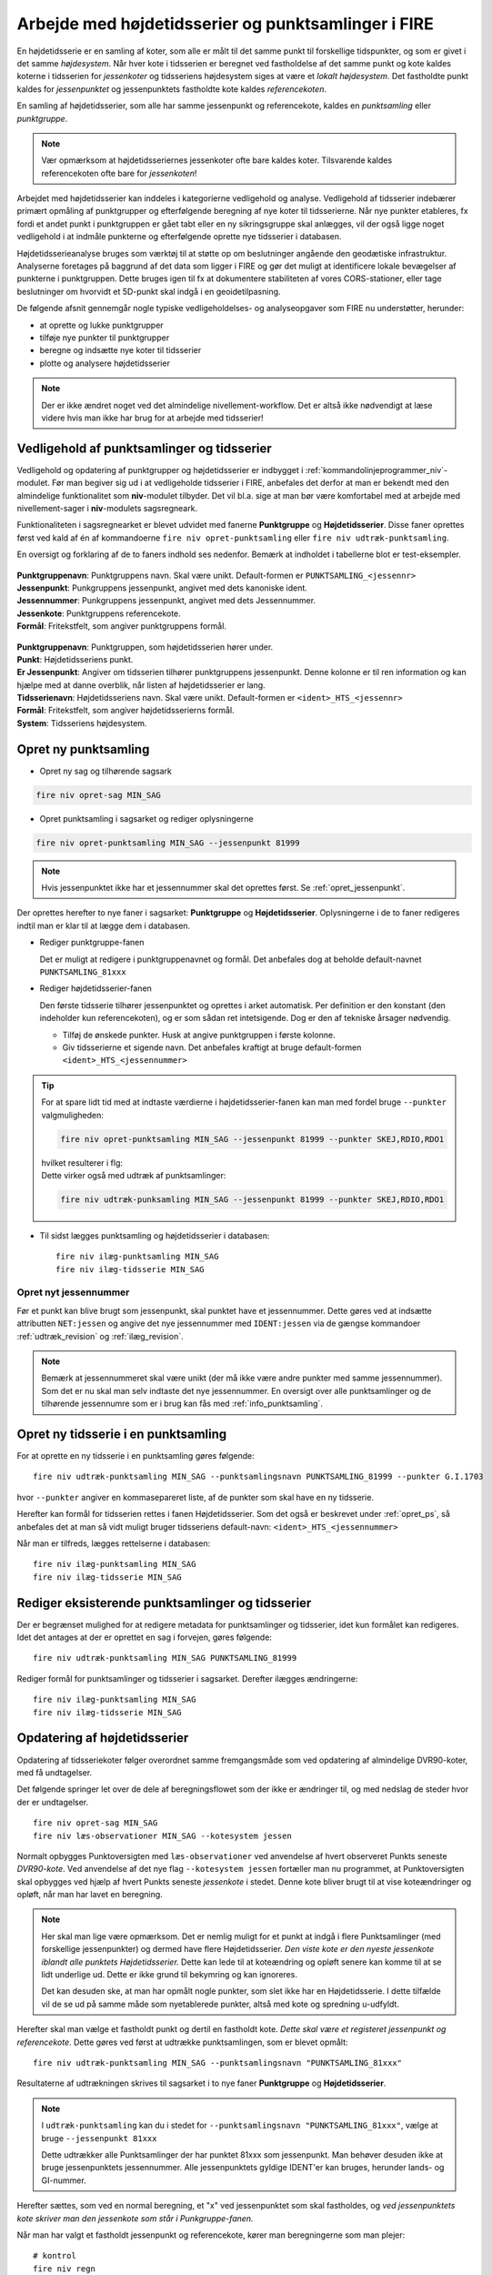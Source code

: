 .. _punktsamlinger:

Arbejde med højdetidsserier og punktsamlinger i FIRE
====================================================
En højdetidsserie er en samling af koter, som alle er målt til det samme punkt til
forskellige tidspunkter, og som er givet i det samme *højdesystem*. Når hver kote i
tidsserien er beregnet ved fastholdelse af det samme punkt og kote kaldes koterne i
tidsserien for *jessenkoter* og tidsseriens højdesystem siges at være et *lokalt
højdesystem*. Det fastholdte punkt kaldes for *jessenpunktet* og jessenpunktets fastholdte
kote kaldes *referencekoten*.

En samling af højdetidsserier, som alle har samme jessenpunkt og referencekote, kaldes en
*punktsamling* eller *punktgruppe*.

.. note::
    Vær opmærksom at højdetidsseriernes jessenkoter ofte bare kaldes koter. Tilsvarende kaldes
    referencekoten ofte bare for *jessenkoten*!

Arbejdet med højdetidsserier kan inddeles i kategorierne vedligehold og analyse.
Vedligehold af tidsserier indebærer primært opmåling af punktgrupper og efterfølgende
beregning af nye koter til tidsserierne. Når nye punkter etableres, fx fordi et andet
punkt i punktgruppen er gået tabt eller en ny sikringsgruppe skal anlægges, vil der også
ligge noget vedligehold i at indmåle punkterne og efterfølgende oprette nye tidsserier i
databasen.

Højdetidsserieanalyse bruges som værktøj til at støtte op om beslutninger angående den
geodætiske infrastruktur. Analyserne foretages på baggrund af det data som ligger i FIRE og
gør det muligt at identificere lokale bevægelser af punkterne i punktgruppen. Dette
bruges igen til fx at dokumentere stabiliteten af vores CORS-stationer, eller tage
beslutninger om hvorvidt et 5D-punkt skal indgå i en geoidetilpasning.

De følgende afsnit gennemgår nogle typiske vedligeholdelses- og analyseopgaver som FIRE nu
understøtter, herunder:

- at oprette og lukke punktgrupper
- tilføje nye punkter til punktgrupper
- beregne og indsætte nye koter til tidsserier
- plotte og analysere højdetidsserier

.. note::

    Der er ikke ændret noget ved det almindelige nivellement-workflow. Det er altså ikke
    nødvendigt at læse videre hvis man ikke har brug for at arbejde med tidsserier!

.. _ts_vedligehold:
Vedligehold af punktsamlinger og tidsserier
-------------------------------------------
Vedligehold og opdatering af punktgrupper og højdetidsserier er indbygget i
:ref:`kommandolinjeprogrammer_niv`-modulet. Før man begiver sig ud i at vedligeholde
tidsserier i FIRE, anbefales det derfor at man er bekendt med den almindelige
funktionalitet som **niv**-modulet tilbyder. Det vil bl.a. sige at man bør være
komfortabel med at arbejde med nivellement-sager i **niv**-modulets sagsregneark.

Funktionaliteten i sagsregnearket er blevet udvidet med fanerne **Punktgruppe** og
**Højdetidsserier**. Disse faner oprettes først ved kald af én af kommandoerne ``fire niv
opret-punktsamling`` eller ``fire niv udtræk-punktsamling``.


En oversigt og forklaring af de to faners indhold ses nedenfor. Bemærk at indholdet i
tabellerne blot er test-eksempler.

  .. image:: images/eksempel_punktgruppe.png

| **Punktgruppenavn**: Punktgruppens navn. Skal være unikt. Default-formen er ``PUNKTSAMLING_<jessennr>``
| **Jessenpunkt**: Punkgruppens jessenpunkt, angivet med dets kanoniske ident.
| **Jessennummer**: Punkgruppens jessenpunkt, angivet med dets Jessennummer.
| **Jessenkote**: Punktgruppens referencekote.
| **Formål**: Fritekstfelt, som angiver punktgruppens formål.

  .. image:: images/eksempel_højdetidsserie.png

| **Punktgruppenavn**: Punktgruppen, som højdetidsserien hører under.
| **Punkt**: Højdetidsseriens punkt.
| **Er Jessenpunkt**: Angiver om tidsserien tilhører punktgruppens jessenpunkt. Denne
  kolonne er til ren information og kan hjælpe med at danne overblik, når listen af
  højdetidsserier er lang.
| **Tidsserienavn**: Højdetidsseriens navn. Skal være unikt. Default-formen er ``<ident>_HTS_<jessennr>``
| **Formål**: Fritekstfelt, som angiver højdetidsserierns formål.
| **System**: Tidsseriens højdesystem.


.. _opret_ps:
Opret ny punktsamling
---------------------
* Opret ny sag og tilhørende sagsark

.. code-block::

    fire niv opret-sag MIN_SAG

* Opret punktsamling i sagsarket og rediger oplysningerne

.. code-block::

    fire niv opret-punktsamling MIN_SAG --jessenpunkt 81999

.. note::
    Hvis jessenpunktet ikke har et jessennummer skal det oprettes først. Se :ref:`opret_jessenpunkt`.

Der oprettes herefter to nye faner i sagsarket: **Punktgruppe** og **Højdetidsserier**.
Oplysningerne i de to faner redigeres indtil man er klar til at lægge dem i databasen.

* Rediger punktgruppe-fanen

  Det er muligt at redigere i punktgruppenavnet og formål. Det anbefales dog at beholde
  default-navnet ``PUNKTSAMLING_81xxx``

  .. image:: images/opret_punktgruppe_før.png

  .. image:: images/opret_punktgruppe_efter.png

* Rediger højdetidsserier-fanen

  Den første tidsserie tilhører jessenpunktet og oprettes i arket automatisk. Per
  definition er den konstant (den indeholder kun referencekoten), og er som sådan ret
  intetsigende. Dog er den af tekniske årsager nødvendig.

  .. image:: images/opret_højdetidsserie_før.png

  * Tilføj de ønskede punkter. Husk at angive punktgruppen i første kolonne.
  * Giv tidsserierne et sigende navn. Det anbefales kraftigt at bruge default-formen
    ``<ident>_HTS_<jessennummer>``

  .. image:: images/opret_højdetidsserie_efter.png

.. tip::
    | For at spare lidt tid med at indtaste værdierne i højdetidsserier-fanen kan man med
      fordel bruge ``--punkter`` valgmuligheden:

    .. code-block::

        fire niv opret-punktsamling MIN_SAG --jessenpunkt 81999 --punkter SKEJ,RDIO,RDO1

    | hvilket resulterer i flg:

    .. image:: images/opret_højdetidsserie_tip.png

    | Dette virker også med udtræk af punktsamlinger:

    .. code-block::

        fire niv udtræk-punksamling MIN_SAG --jessenpunkt 81999 --punkter SKEJ,RDIO,RDO1

* Til sidst lægges punktsamling og højdetidsserier i databasen::

      fire niv ilæg-punktsamling MIN_SAG
      fire niv ilæg-tidsserie MIN_SAG

.. _opret_jessenpunkt:
Opret nyt jessennummer
.......................
Før et punkt kan blive brugt som jessenpunkt, skal punktet have et jessennummer.  Dette
gøres ved at indsætte attributten ``NET:jessen`` og angive det nye jessennummer med
``IDENT:jessen`` via de gængse kommandoer :ref:`udtræk_revision` og :ref:`ilæg_revision`.

.. note::

  Bemærk at jessennummeret skal være unikt (der må ikke være andre punkter med samme
  jessennummer). Som det er nu skal man selv indtaste det nye jessennummer. En oversigt
  over alle punktsamlinger og de tilhørende jessennumre som er i brug kan fås med
  :ref:`info_punktsamling`.

Opret ny tidsserie i en punktsamling
------------------------------------
For at oprette en ny tidsserie i en punktsamling gøres følgende::

    fire niv udtræk-punktsamling MIN_SAG --punktsamlingsnavn PUNKTSAMLING_81999 --punkter G.I.1703

hvor ``--punkter`` angiver en kommasepareret liste, af de punkter som skal have en ny tidsserie.

.. image:: images/udtræk_højdetidsserie_før.png

Herefter kan formål for tidsserien rettes i fanen Højdetidsserier. Som det også er beskrevet under
:ref:`opret_ps`, så anbefales det at man så vidt muligt bruger tidsseriens
default-navn: ``<ident>_HTS_<jessennummer>``

.. image:: images/udtræk_højdetidsserie_efter.png

Når man er tilfreds, lægges rettelserne i databasen::

    fire niv ilæg-punktsamling MIN_SAG
    fire niv ilæg-tidsserie MIN_SAG


Rediger eksisterende punktsamlinger og tidsserier
-------------------------------------------------
Der er begrænset mulighed for at redigere metadata for punktsamlinger og tidsserier, idet
kun formålet kan redigeres.
Idet det antages at der er oprettet en sag i forvejen, gøres følgende::

    fire niv udtræk-punktsamling MIN_SAG PUNKTSAMLING_81999

Rediger formål for punktsamlinger og tidsserier i sagsarket. Derefter ilægges ændringerne::

    fire niv ilæg-punktsamling MIN_SAG
    fire niv ilæg-tidsserie MIN_SAG


.. _opdater_ts:
Opdatering af højdetidsserier
-----------------------------
Opdatering af tidsseriekoter følger overordnet samme fremgangsmåde som ved opdatering af
almindelige DVR90-koter, med få undtagelser.

Det følgende springer let over de dele af beregningsflowet som der ikke er ændringer til,
og med nedslag de steder hvor der er undtagelser.

::

    fire niv opret-sag MIN_SAG
    fire niv læs-observationer MIN_SAG --kotesystem jessen

Normalt opbygges Punktoversigten med ``læs-observationer`` ved anvendelse af hvert
observeret Punkts seneste *DVR90-kote*. Ved anvendelse af det nye flag ``--kotesystem
jessen`` fortæller man nu programmet, at Punktoversigten skal opbygges ved hjælp af hvert
Punkts seneste *jessenkote* i stedet. Denne kote bliver brugt til at vise koteændringer og
opløft, når man har lavet en beregning.

.. note::

  Her skal man lige være opmærksom. Det er nemlig muligt for et punkt at indgå i flere
  Punktsamlinger (med forskellige jessenpunkter) og dermed have flere Højdetidsserier. *Den viste kote er den nyeste
  jessenkote iblandt alle punktets Højdetidsserier.* Dette kan lede til at koteændring og
  opløft senere kan komme til at se lidt underlige ud. Dette er ikke grund til bekymring og kan ignoreres.

  Det kan desuden ske, at man har opmålt nogle punkter, som slet ikke har en
  Højdetidsserie. I dette tilfælde vil de se ud på samme måde som nyetablerede punkter,
  altså med kote og spredning u-udfyldt.

Herefter skal man vælge et fastholdt punkt og dertil en fastholdt kote. *Dette skal være
et registeret jessenpunkt og referencekote*. Dette gøres ved først at udtrække
punktsamlingen, som er blevet opmålt::

    fire niv udtræk-punktsamling MIN_SAG --punktsamlingsnavn "PUNKTSAMLING_81xxx"

Resultaterne af udtrækningen skrives til sagsarket i to nye faner **Punktgruppe** og
**Højdetidsserier**.

.. note::

  I ``udtræk-punktsamling`` kan du i stedet for  ``--punktsamlingsnavn "PUNKTSAMLING_81xxx"``,
  vælge at bruge ``--jessenpunkt 81xxx``

  Dette udtrækker alle Punktsamlinger der har punktet 81xxx som jessenpunkt. Man behøver
  desuden ikke at bruge jessenpunktets jessennummer. Alle jessenpunktets gyldige IDENT'er
  kan bruges, herunder lands- og GI-nummer.

Herefter sættes, som ved en normal beregning, et "x" ved jessenpunktet som skal fastholdes, og *ved
jessenpunktets kote skriver man den jessenkote som står i Punkgruppe-fanen.*

.. image:: images/indsæt_jessenkote.gif

Når man har valgt et fastholdt jessenpunkt og referencekote, kører man beregningerne som man plejer::

    # kontrol
    fire niv regn
    # endelig
    fire niv regn

Hvis man vil, er der tilføjet parameteren ``--plot`` til ``regn`` kommandoen. Denne
giver mulighed for at se de et plot af de tidsserier man har udtrukket, med de nyberegnede
koter vist i forlængelse. Det skal understreges, at kun de tidsserier som fremgår af fanen
"Højdetidsserier" vil blive plottet. Punkter i beregningen, som ikke har en
højdetidsserie, og som derfor ikke fremgår af fanen "Højdetidsserier", vil altså ikke
blive plottet.

Beregningen afsluttes også som man plejer::

    fire niv ilæg-observationer
    fire niv ilæg-nye-koter

Der er ikke nye inputs til disse to kommandoer.

**Vigtigt:** ``ilæg-nye-koter`` kigger nu på kolonnen "System". Hvis der her står "Jessen", så
prøver den at finde en Højdetidsserie ovre i den tilsvarende fane, som koten skal knyttes
til. Hvis der ikke kan findes en højdetidsserie for et punkt, vil programmet brokke sig. Man kan
derefter gøre én af to ting:

  - Oprette tidsserier for de punkter som ikke har én, i den korrekte punktsamling. (Se
    beskrivelse i :ref:`opret_ps`. Brug i ``udtræk-punktsamling`` med fordel
    parameteren ``--punktoversigt``.)

  - Udelade publikation. Sæt "x" i kolonnen ud for de pågældende punkter

Skift af jessenpunkt
--------------------
Sommetider er det nødvendigt at udskifte jessenpunktet for en punktsamling. Det kan fx være fordi
jessenpunktet konstateres ustabilt eller at jessenpunktet er gået tabt.

Der findes to måder at dette kan udføres på: en quick'n'dirty (transformation) og en stringent (genberegning).

Quick'N'Dirty
.............
Den hurtige og beskidte metode er til hurtige ad hoc beregninger eller analyser, hvor man
"transformerer" tidsseriekoterne fra det gamle, lokale højdesystem til det nye, lokale højdesystem.

Dette er fx praktisk i tilfældet hvor to tidsserier har forskellige bevægelser ift.
jessenpunktet. Her kan det være svært rent grafisk at anskue de to punkters bevægelse ift.
hinanden, hvorfor det kan hjælpe at ophøje det ene punkt til jessenpunkt, hvis bevægelse i
sit eget system pr. definition er 0.

Der tages udgangspunkt i den "gamle" tidsserie for det punkt som skal være det nye
jessenpunkt. *Denne tidsserie trækkes simpelthen bare fra de andre tidsserier i
punktsamlingen*. Dette kræver at tidsserierne er beregnet til de samme tidspunkter som det
nye jessenpunkt.

 Denne operation er faktisk ikke *så* dirty, idet det faktisk giver de samme koter som
 hvis man lavede en genberegning med et nyt fastholdt jessenpunkt. Dog vil de estimerede
 spredninger ikke blive transformeret, hvorfor denne metode ikke bør anvendes til
 tidsserier som skal lægges i databasen.

.. note::

    Dette er pt. ikke implementeret i FIRE. Vil man anvende denne metode kan det relativt
    let gøres ved at udtrække de tidsserier man er interesseret i med ``fire ts hts``, og
    derefter selv trække tidsserierne fra hinanden, eksempelvis i excel.

.. tip::

    Vil man være endnu mere dirty, så kan man interpolere imellem
    tidspunkterne i det nye jessenpunkts tidsserie for at kunne transformere data til de
    tidspunkter hvor tidsserien for det nye jessenpunkt ikke er blevet beregnet.

Den stringente
..............

I FIREs datamodel, er jessenpunktet definerende for en punktsamling, og derfor kan man
principielt ikke *skifte* jessenpunktet. Dog er det muligt at oprette en ny punktsamling
med det nye jessenpunkt, og som indeholder de samme punkter som den gamle punktsamling.

Derefter er det nødvendigt at genberegne tidsserierne, skridt for skridt, og ved hvert
skridt anvende det samme sæt af observationer som blev brugt til de gamle tidsserier, og
selvfølgelig med fastholdelse af det nye jessenpunkt.

For at kunne genskabe alle tidsskridt i de gamle tidsserier kræves at det nye jessenpunkt
har været opmålt i de samme kampagner som det gamle jessenpunkt.

**Fremgangsmåde:**

#. Giv nyt jessenpunkt et jessennummer med ``fire niv udtræk-revision`` og ``fire niv ilæg-revision``
#. Opret ny punktsamling med det nye jessenpunkt
#. Tilføj punkter og tidsserier til punktsamlingen
#. For hver tidspunkt i de gamle tidsserier:
    - Udtræk relevante observationer
    - Følg det gængse niv-workflow for beregning og ilægning af tidsseriekoter, som
      beskrevet i **INDSÆT REFERENCE**

.. tip::

    Step 2-3 gøres nemmest ved at udtrække den gamle punktsamling med ``fire niv
    udtræk-punktsamling`` og derefter redigere jessenpunkt, punktsamlingsnavn og formål og ilægge
    med ``fire niv ilæg-punktsamling``


.. list-table:: Opmålingstidsspunkt
   :widths: 25 25 50
   :header-rows: 1

   * - Heading row 1, column 1
     - Heading row 1, column 2
     - Heading row 1, column 3
   * - Row 1, column 1
     -
     - Row 1, column 3
   * - Row 2, column 1
     - Row 2, column 2
     - Row 2, column 3
Jessenpunkt  x
A            - - - - - - - - -
B




Analyse af højdetidsserier
--------------------------
Man bruger programmet :ref:`fire_ts_analyse-gnss` til at analysere GNSS-tidsserier.
Programmet kan blabla


CASE:
...........
Dette skal ligge under Workshop!

.. warning::

  Inden du begynder, er det vigtigt at sørge for, at du ikke forbinder til
  produktionsdatabasen ved et uheld. Gør derfor følgende::

  Find din FIRE-konfigurationsfil ``fire.ini`` og ret default databaseforbindelsen til
  ``test`` i stedet for ``prod``. **Dette gør så du slipper for at skrive** ``--db test``
  efter hver eneste kommando i denne demo case.
  I toppen af filen skal der stå::

    [general]
    default_connection = test
    ...

  Kontrollér desuden længere nede i ``fire.ini`` at test-databaseforbindelsen er som følger
  (med password og username udfyldt)::

    [test_connection]
    password = ***
    username = ***
    hostname = exa-x10-r2-c1-scan.prod.sitad.dk
    service = FIRETEST.prod.sitad.dk
    schema = fire_adm

  Kør FIRE-kommandoen ``fire config`` for at tjekke, at FIRE kan finde din
  konfigurationsfil. Kontrollér at oplysningerne står som beskrevet ovenfor.

  Når du er færdig med denne demo kan du, hvis du vil, rette default-forbindelsen tilbage
  til ``prod``.


Tjek at du har FIRE version ``1.8.0`` eller højere installeret. Skriv ``fire --version``.

En case hvor man gennemgår anlægningen, vedligeholdelsen og til sidst sløjfningen af en punktgruppe nær en CORS station.


En ny CORS station er blevet anlagt, sikringspunkter er etablereret og indmålt. Nu skal observationerne lægges i databasen.



Et punkt i en punktgruppe er tabtgået. Der er derfor etableret et nyt punkt som erstatning og
det er blevet indmålt i den eksisterende punkgruppe.

Følgende er blevet gjort i databasen:

- Det gamle punkt er meldt tabtgået (se :ref:`tabsmelding`)
- Det nye punkt er oprettet i FIRE (se :ref:`ilæg_nye_punkter`)

Derefter skal observationerne udjævnes og de beregnede koter tidsseriekoter skal lægges i
FIRE. For at lægge jessenkoten for det nyoprettede punkt i FIRE, skal der imidlertid først
oprettes en tidsserie som koten kan knyttes til.
